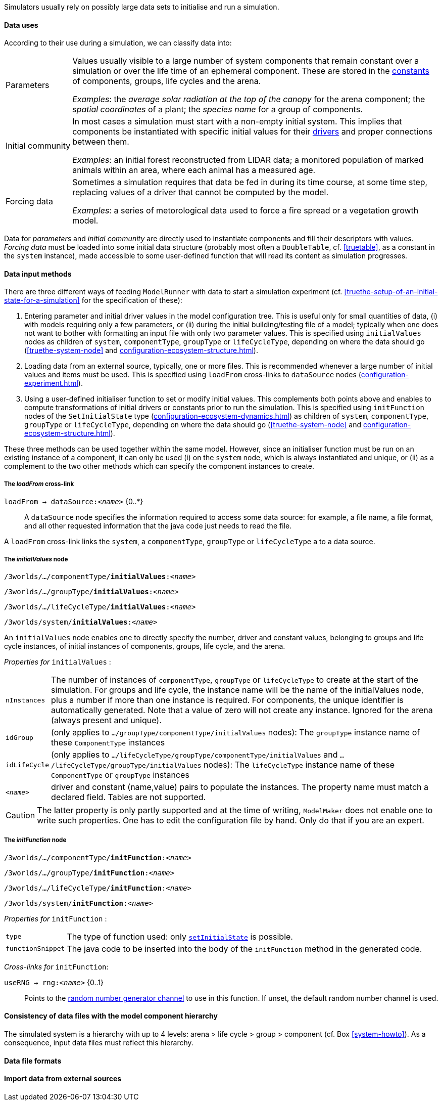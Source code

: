 Simulators usually rely on possibly large data sets to initialise and run a simulation. 

==== Data uses

According to their use during a simulation, we can classify data into:

[horizontal]
Parameters:: Values usually visible to a large number of system components that remain constant over a simulation or over the life time of an ephemeral component. These are stored in the <<truethe-systemstructure-node,constants>> of components, groups, life cycles and the arena. 
+
__Examples__: the _average solar radiation at the top of the canopy_ for the arena component; the _spatial coordinates_ of a plant; the _species name_ for a group of components.

Initial community:: In most cases a simulation must start with a non-empty initial system. This implies that components be instantiated with specific initial values for their <<truethe-systemstructure-node,drivers>> and proper connections between them.
+
__Examples__: an initial forest reconstructed from LIDAR data; a monitored population of marked animals within an area, where each animal has a measured age.

Forcing data:: Sometimes a simulation requires that data be fed in during its time course, at some time step, replacing values of a driver that cannot be computed by the model.
+
__Examples__: a series of metorological data used to force a fire spread or a vegetation growth model.

Data for _parameters_ and _initial community_ are directly used to instantiate components and fill their descriptors with values. _Forcing data_ must be loaded into some initial data structure (probably most often a `DoubleTable`, cf. <<truetable>>, as a constant in the `system` instance), made accessible to some user-defined function that will read its content as simulation progresses.

==== Data input methods

There are three different ways of feeding `ModelRunner` with data to start a simulation experiment (cf. <<truethe-setup-of-an-initial-state-for-a-simulation>> for the specification of these):

. Entering parameter and initial driver values in the model configuration tree. This is useful only for small quantities of data, (i) with models requiring only a few parameters, or (ii) during the initial building/testing file of a model; typically when one does not want to bother with formatting an input file with only two parameter values. This is specified using `initialValues` nodes as children of `system`, `componentType`, `groupType` or `lifeCycleType`, depending on where the data should go (<<truethe-system-node>> and <<configuration-ecosystem-structure.adoc#truethe-systemstructure-node>>).
. Loading data from an external source, typically, one or more files. This is recommended whenever a large number of initial values and items must be used. This is specified using `loadFrom` cross-links to `dataSource` nodes (<<configuration-experiment.adoc#trueinputs-datasource>>).
. Using a user-defined initialiser function to set or modify initial values. This complements both points above and enables to compute transformations of initial drivers or constants prior to run the simulation. This is specified using `initFunction` nodes of the `SetInitialState` type (<<configuration-ecosystem-dynamics.adoc#truefunction>>) as children of `system`, `componentType`, `groupType` or `lifeCycleType`, depending on where the data should go (<<truethe-system-node>> and <<configuration-ecosystem-structure.adoc#truethe-systemstructure-node>>). 

These three methods can be used together within the same model. However, since an initialiser function must be run on an existing instance of a component, it can only be used (i) on the `system` node, which is always instantiated and unique, or (ii) as a complement to the two other methods which can specify the component instances to create.


===== The _loadFrom_ cross-link

`loadFrom -> dataSource:<__name__>` {0..*}::

A `dataSource` node specifies the information required to access some data source: for example, a file name, a file format, and all other requested information that the java code just needs to read the file.

A `loadFrom` cross-link links the `system`, a `componentType`, `groupType` or `lifeCycleType` a to a data source.

===== The _initialValues_ node

`/3worlds/.../componentType/*initialValues*:<__name__>`

`/3worlds/.../groupType/*initialValues*:<__name__>`

`/3worlds/.../lifeCycleType/*initialValues*:<__name__>`

`/3worlds/system/*initialValues*:<__name__>`

An `initialValues` node enables one to directly specify the number, driver and constant values, belonging to groups and life cycle instances, of initial instances of components, groups, life cycle, and the arena.

_Properties for_ `initialValues` :

[horizontal]
`nInstances`:: The number of instances of `componentType`, `groupType` or `lifeCycleType` to create at the start of the simulation. For groups and life cycle, the instance name will be the name of the initialValues node, plus a number if more than one instance is required. For components, the unique identifier is automatically generated. Note that a value of zero will not create any instance. Ignored for the arena (always present and unique).
`idGroup`:: (only applies to `.../groupType/componentType/initialValues` nodes): The `groupType` instance name of these `ComponentType` instances
`idLifeCycle`:: (only applies to `.../lifeCycleType/groupType/componentType/initialValues` and `.../lifeCycleType/groupType/initialValues` nodes): The `lifeCycleType` instance name of these `ComponentType` or `groupType` instances
`<__name__>`:: driver and constant (name,value) pairs to populate the instances. The property name must match a declared field. Tables are not supported. 

CAUTION: The latter property is only partly supported and at the time of writing, `ModelMaker` does not enable one to write such properties. One has to edit the configuration file by hand. Only do that if you are an expert.

===== The _initFunction_ node

`/3worlds/.../componentType/*initFunction*:<__name__>`

`/3worlds/.../groupType/*initFunction*:<__name__>`

`/3worlds/.../lifeCycleType/*initFunction*:<__name__>`

`/3worlds/system/*initFunction*:<__name__>`

_Properties for_ `initFunction` :

[horizontal]
`type`:: The type of function used: only <<configuration-ecosystem-dynamics.adoc#truefunction,`setInitialState`>> is possible.

`functionSnippet`:: The java code to be inserted into the body of the `initFunction` method in the generated code.

_Cross-links for_ `initFunction`:

`useRNG -> rng:<__name__>` {0..1}::
Points to the <<configuration-dataDefinition.adoc#truerandom-number-channels,random number generator channel>> to use in this function. If unset, the default random number channel is used.


==== Consistency of data files with the model component hierarchy

The simulated system is a hierarchy with up to 4 levels: arena > life cycle > group > component (cf. Box <<system-howto>>). As a consequence, input data files must reflect this hierarchy.


==== Data file formats

==== Import data from external sources


